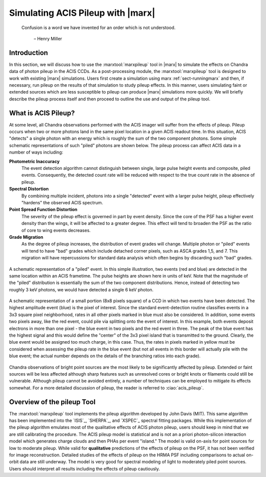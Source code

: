 .. _pileup:

Simulating ACIS Pileup with |marx|
==================================

    Confusion is a word we have invented for an order which is not
    understood.

       – Henry Miller

Introduction
------------

In this section, we will discuss how to use the :marxtool:`marxpileup` tool in
|marx| to simulate the effects on Chandra data of photon pileup in the
ACIS CCDs. As a post-processing module, the :marxtool:`marxpileup` tool is designed to
work with existing |marx| simulations. Users first create a simulation
using marx :ref:`sect-runningmarx` and then, if necessary, run
pileup on the results of that simulation to study pileup effects. In
this manner, users simulating faint or extended sources which are less
susceptible to pileup can produce |marx| simulations more quickly. We
will briefly describe the pileup process itself and then proceed to
outline the use and output of the pileup tool.

What is ACIS Pileup?
--------------------

At some level, all Chandra observations performed with the ACIS imager
will suffer from the effects of pileup. Pileup occurs when two or more
photons land in the same pixel location in a given ACIS readout time. In
this situation, ACIS "detects" a single photon with an energy which is
roughly the sum of the two component photons. Some simple schematic
representations of such "piled" photons are shown  below. The
pileup process can affect ACIS data in a number of ways including:

**Photometric Inaccuracy**
   The event detection algorithm cannot distinguish between single,
   large pulse height events and composite, piled events. Consequently,
   the detected count rate will be reduced with respect to the true
   count rate in the absence of pileup.

**Spectral Distortion**
   By combining multiple incident, photons into a single "detected"
   event with a larger pulse height, pileup effectively "hardens" the
   observed ACIS spectrum.

**Point Spread Function Distortion**
   The severity of the pileup effect is governed in part by event
   density. Since the core of the PSF has a higher event density than
   the wings, it will be affected to a greater degree. This effect will
   tend to broaden the PSF as the ratio of core to wing events
   decreases.

**Grade Migration**
   As the degree of pileup increases, the distribution of event grades
   will change. Multiple photon or "piled" events will tend to have
   "bad" grades which include detached corner pixels, such as ASCA
   grades 1,5, and 7. This migration will have repercussions for
   standard data analysis which often begins by discarding such "bad"
   grades.

.. figure:: ../../build_figures/schematic_pileup.*
   :align: center
   :scale: 60%
   :alt: Two events (symbolized by red and blue bars in a bar chart) are stacked on top if each other.

   A schematic representation of a  "piled"  event. In this simple
   illustration, two events (red and blue) are detected in the same location within an
   ACIS frametime. The pulse heights are
   shown here in units of keV. Note that the magnitude of the  "piled"
   distribution is essentially the sum of the two component 
   distributions. Hence, instead of detecting two roughly 3 keV photons,
   we would have detected a single 6 keV photon.


.. figure:: ../../build_figures/evt_grid.*
   :name: evtsplit
   :alt: Schematic representation of a  "split"  event
   :align: center
   :scale: 60%

   A schematic representation of a small portion (8x8 pixels
   square) of a CCD in which two events have been detected.
   The highest amplitude event (blue) is the pixel
   of interest. Since the standard event-detection routine classifies
   events in a 3x3 square pixel neighborhood, rates in all other pixels
   marked in blue must also be considered. In addition, some events
   two pixels away, like the red event, could pile via
   splitting onto the event of interest. In this example, both events
   deposit electrons in more than one pixel - the blue event in two pixels 
   and the red event in three. The peak of the blue event has the highest signal 
   and this would define the "center" of the 3x3 pixel island that is transmitted
   to the ground. Clearly, the blue event would be assigned too much
   charge, in this case. Thus, the rates in pixels marked in yellow
   must be considered when assessing the pileup rate in the blue event (but
   not all events in this border will actually pile with the blue event; the
   actual number depends on the details of the branching ratios into each
   grade).


Chandra observations of bright point sources are the most likely to be
significantly affected by pileup. Extended or faint sources will be less
affected although sharp features such as unresolved cores or bright
knots or filaments could still be vulnerable. Although pileup cannot be
avoided entirely, a number of techniques can be employed to mitigate its
effects somewhat. For a more detailed discussion of pileup, the reader
is referred to :ciao:`acis_pileup`.

Overview of the pileup Tool
---------------------------

The :marxtool:`marxpileup` tool implements the pileup algorithm developed by John Davis
(MIT). This same algorithm has been implemented into the `ISIS`_,
`SHERPA`_, and `XSPEC`_ spectral fitting packages. While this implementation
of the pileup algorithm emulates most of the qualitative effects of ACIS
photon pileup, users should keep in mind that we are still calibrating
the procedure. The ACIS pileup model is statistical and is not an a
priori photon-silicon interaction model which generates charge clouds
and then PHAs per event "island." The model is valid on-axis for point
sources for low to moderate pileup. While valid for **qualitative**
predictions of the effects of pileup on the PSF, it has not been
verified for image reconstruction. Detailed studies of the effects of
pileup on the HRMA PSF including comparisons to actual on-orbit data are
still underway. The model is very good for spectral modeling of light to
moderately piled point sources. Users should interpret all results
including the effects of pileup cautiously.
